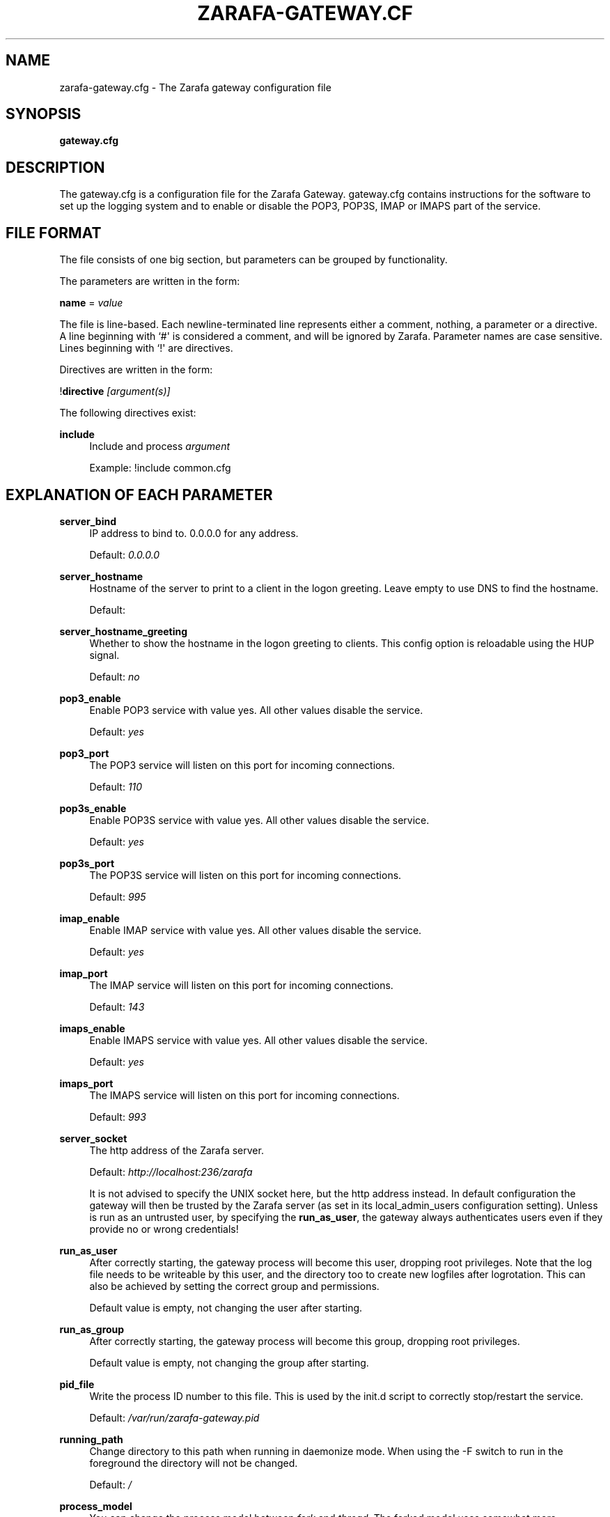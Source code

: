 '\" t
.\"     Title: zarafa-gateway.cfg
.\"    Author: [see the "Author" section]
.\" Generator: DocBook XSL Stylesheets v1.75.2 <http://docbook.sf.net/>
.\"      Date: August 2011
.\"    Manual: Zarafa user reference
.\"    Source: Zarafa 7.0
.\"  Language: English
.\"
.TH "ZARAFA\-GATEWAY\&.CF" "5" "August 2011" "Zarafa 7.0" "Zarafa user reference"
.\" -----------------------------------------------------------------
.\" * Define some portability stuff
.\" -----------------------------------------------------------------
.\" ~~~~~~~~~~~~~~~~~~~~~~~~~~~~~~~~~~~~~~~~~~~~~~~~~~~~~~~~~~~~~~~~~
.\" http://bugs.debian.org/507673
.\" http://lists.gnu.org/archive/html/groff/2009-02/msg00013.html
.\" ~~~~~~~~~~~~~~~~~~~~~~~~~~~~~~~~~~~~~~~~~~~~~~~~~~~~~~~~~~~~~~~~~
.ie \n(.g .ds Aq \(aq
.el       .ds Aq '
.\" -----------------------------------------------------------------
.\" * set default formatting
.\" -----------------------------------------------------------------
.\" disable hyphenation
.nh
.\" disable justification (adjust text to left margin only)
.ad l
.\" -----------------------------------------------------------------
.\" * MAIN CONTENT STARTS HERE *
.\" -----------------------------------------------------------------
.SH "NAME"
zarafa-gateway.cfg \- The Zarafa gateway configuration file
.SH "SYNOPSIS"
.PP
\fBgateway\&.cfg\fR
.SH "DESCRIPTION"
.PP
The
gateway\&.cfg
is a configuration file for the Zarafa Gateway\&.
gateway\&.cfg
contains instructions for the software to set up the logging system and to enable or disable the POP3, POP3S, IMAP or IMAPS part of the service\&.
.SH "FILE FORMAT"
.PP
The file consists of one big section, but parameters can be grouped by functionality\&.
.PP
The parameters are written in the form:
.PP
\fBname\fR
=
\fIvalue\fR
.PP
The file is line\-based\&. Each newline\-terminated line represents either a comment, nothing, a parameter or a directive\&. A line beginning with `#\*(Aq is considered a comment, and will be ignored by Zarafa\&. Parameter names are case sensitive\&. Lines beginning with `!\*(Aq are directives\&.
.PP
Directives are written in the form:
.PP
!\fBdirective\fR
\fI[argument(s)] \fR
.PP
The following directives exist:
.PP
\fBinclude\fR
.RS 4
Include and process
\fIargument\fR
.sp
Example: !include common\&.cfg
.RE
.SH "EXPLANATION OF EACH PARAMETER"
.PP
\fBserver_bind\fR
.RS 4
IP address to bind to\&. 0\&.0\&.0\&.0 for any address\&.
.sp
Default:
\fI0\&.0\&.0\&.0\fR
.RE
.PP
\fBserver_hostname\fR
.RS 4
Hostname of the server to print to a client in the logon greeting\&. Leave empty to use DNS to find the hostname\&.
.sp
Default:
.RE
.PP
\fBserver_hostname_greeting\fR
.RS 4
Whether to show the hostname in the logon greeting to clients\&. This config option is reloadable using the HUP signal\&.
.sp
Default:
\fIno\fR
.RE
.PP
\fBpop3_enable\fR
.RS 4
Enable POP3 service with value yes\&. All other values disable the service\&.
.sp
Default:
\fIyes\fR
.RE
.PP
\fBpop3_port\fR
.RS 4
The POP3 service will listen on this port for incoming connections\&.
.sp
Default:
\fI110\fR
.RE
.PP
\fBpop3s_enable\fR
.RS 4
Enable POP3S service with value yes\&. All other values disable the service\&.
.sp
Default:
\fIyes\fR
.RE
.PP
\fBpop3s_port\fR
.RS 4
The POP3S service will listen on this port for incoming connections\&.
.sp
Default:
\fI995\fR
.RE
.PP
\fBimap_enable\fR
.RS 4
Enable IMAP service with value yes\&. All other values disable the service\&.
.sp
Default:
\fIyes\fR
.RE
.PP
\fBimap_port\fR
.RS 4
The IMAP service will listen on this port for incoming connections\&.
.sp
Default:
\fI143\fR
.RE
.PP
\fBimaps_enable\fR
.RS 4
Enable IMAPS service with value yes\&. All other values disable the service\&.
.sp
Default:
\fIyes\fR
.RE
.PP
\fBimaps_port\fR
.RS 4
The IMAPS service will listen on this port for incoming connections\&.
.sp
Default:
\fI993\fR
.RE
.PP
\fBserver_socket\fR
.RS 4
The http address of the Zarafa server\&.
.sp
Default:
\fIhttp://localhost:236/zarafa\fR
.sp
It is not advised to specify the UNIX socket here, but the http address instead\&. In default configuration the gateway will then be trusted by the Zarafa server (as set in its local_admin_users configuration setting)\&. Unless is run as an untrusted user, by specifying the
\fBrun_as_user\fR, the gateway always authenticates users even if they provide no or wrong credentials!
.RE
.PP
\fBrun_as_user\fR
.RS 4
After correctly starting, the gateway process will become this user, dropping root privileges\&. Note that the log file needs to be writeable by this user, and the directory too to create new logfiles after logrotation\&. This can also be achieved by setting the correct group and permissions\&.
.sp
Default value is empty, not changing the user after starting\&.
.RE
.PP
\fBrun_as_group\fR
.RS 4
After correctly starting, the gateway process will become this group, dropping root privileges\&.
.sp
Default value is empty, not changing the group after starting\&.
.RE
.PP
\fBpid_file\fR
.RS 4
Write the process ID number to this file\&. This is used by the init\&.d script to correctly stop/restart the service\&.
.sp
Default:
\fI/var/run/zarafa\-gateway\&.pid\fR
.RE
.PP
\fBrunning_path\fR
.RS 4
Change directory to this path when running in daemonize mode\&. When using the \-F switch to run in the foreground the directory will not be changed\&.
.sp
Default:
\fI/\fR
.RE
.PP
\fBprocess_model\fR
.RS 4
You can change the process model between
\fIfork\fR
and
\fIthread\fR\&. The forked model uses somewhat more resources, but if a crash is triggered, this will only affect one user\&. In the threaded model, a crash means all users are affected, and will not be able to use the service\&.
.sp
Default:
\fIfork\fR
.RE
.PP
\fBimap_only_mailfolders\fR
.RS 4
Enable the IMAP and IMAPS service to only show the mailfolders\&. This is the default behaviour\&. When this option is set to \*(Aqno\*(Aq, you will also be able to select you calendar and contacts and such\&. These views will not contain all information, since these items cannot be converted to a rfc\-822 mail item\&.
.sp
Default:
\fIyes\fR
.RE
.PP
\fBimap_public_folders\fR
.RS 4
Enable the IMAP and IMAPS service to also show the public store with subfolders\&. This is the default behaviour\&. When this option is set to \*(Aqno\*(Aq, IMAP clients will only see the users\*(Aq folder\&.
.sp
Default:
\fIyes\fR
.RE
.PP
\fBimap_capability_idle\fR
.RS 4
Allow IMAP clients to issue the IDLE command\&. When an IMAP client is idle, it may receive notifications from the server about changes of the selected folder\&. This may increase load on the server when many users are using the IMAP service\&.
.sp
Default:
\fIyes\fR
.RE
.PP
\fBimap_generate_utf8\fR
.RS 4
Normally e\-mails specify the correct charset for their contents\&. This may be altered to make it always UTF\-8\&. This will only happen on e\-mails that do not have the extra imap data properties, which is true for users without the \*(Aqimap\*(Aq feature enabled\&.
.sp
Default:
\fIno\fR
.RE
.PP
\fBimap_max_messagesize\fR
.RS 4
Limit the maximum message size (in bytes) which can be created by an IMAP client\&. The maximum of this value is 4GB although this is not recommended\&. If the value is too high it will cause a segmentation fault\&.
.sp
Default:
\fI134217728\fR
.RE
.PP
\fBimap_expunge_on_delete\fR
.RS 4
Normally when you delete an e\-mail in an IMAP client, it will only be marked as deleted, and not removed from the folder\&. The client should send the EXPUNGE command to actually remove the item from the folder (where Zarafa will place it in the soft\-delete system)\&. When this option is set to
\fIyes\fR, the zarafa\-gateway will issue the expunge command itself directly after a \*(Aqmark as delete\*(Aq command was received\&.
.sp
Default:
\fIno\fR
.RE
.PP
\fBimap_store_rfc822\fR
.RS 4
Store the rfc822 data with the message in MAPI\&. The Zarafa Gateway stores the original rfc822 data of an APPENDed message in the database for later retrieval\&. This makes sure that the exact message that was delivered into the Zarafa gateway is available for retrieval later, which is the behaviour when set to
\fIyes\fR\&. If set to no, the zarafa\-gateway will not store the original rfc822 text\&. This means that the rfc822 data must be re\-created when retrieved\&. This may cause changes in encoding or charset and some loss of fidelity\&. This will also invalidate any signatures in the stored messages\&.
.sp
Default:
\fIyes\fR
.RE
.PP
\fBssl_private_key_file\fR
.RS 4
The gateway will use this file as private key for SSL TLS\&. This file can be created with:
\fBopenssl genrsa \-out /etc/zarafa/gateway/privkey\&.pem 2048\fR\&.
.sp
Default:
\fI/etc/zarafa/gateway/privkey\&.pem\fR
.RE
.PP
\fBssl_certificate_file\fR
.RS 4
The gateway will use this file as certificate for SSL TLS\&. A self\-signed certificate can be created with:
\fBopenssl req \-new \-x509 \-key /etc/zarafa/gateway/privkey\&.pem \-out /etc/zarafa/gateway/cert\&.pem \-days 1095\fR\&.
.sp
Default:
\fI/etc/zarafa/gateway/cert\&.pem\fR
.RE
.PP
\fBssl_verify_client\fR
.RS 4
Enable client certificate verification with value yes\&. All other values disable the verification\&.
.sp
Default:
\fIno\fR
.RE
.PP
\fBssl_verify_file\fR
.RS 4
The file to verify the clients certificates with\&.
.sp
Default: value not set\&.
.RE
.PP
\fBssl_verify_path\fR
.RS 4
The path with the files to verify the clients certificates with\&.
.sp
Default: value not set\&.
.RE
.PP
\fBlog_method\fR
.RS 4
The method which should be used for logging\&. Valid values are:
.PP
\fIsyslog\fR
.RS 4
Use the Linux system log\&. All messages will be written to the mail facility\&. See also
\fBsyslog.conf\fR(5)\&.
.RE
.PP
\fIfile\fR
.RS 4
Log to a file\&. The filename will be specified in
\fBlog_file\fR\&.
.RE
.sp
Default:
\fIfile\fR
.RE
.PP
\fBlog_file\fR
.RS 4
When logging to a file, specify the filename in this parameter\&. Use
\fI\-\fR
(minus sign) for stderr output\&.
.sp
Default:
\fI/var/log/zarafa/gateway\&.log\fR
.RE
.PP
\fBlog_level\fR
.RS 4
The level of output for logging in the range from 0 to 5\&. 0=no logging, 5=full logging\&.
.sp
Default:
\fI2\fR
.RE
.PP
\fBlog_timestamp\fR
.RS 4
Specify whether to prefix each log line with a timestamp in \*(Aqfile\*(Aq logging mode\&.
.sp
Default:
\fI1\fR
.RE
.SH "RELOADING"
.PP
The following options are reloadable by sending the zarafa\-gateway process a HUP signal:
.PP
log_level
.RS 4
.RE
.SH "FILES"
.PP
/etc/zarafa/gateway\&.cfg
.RS 4
The Zarafa gateway configuration file\&.
.RE
.SH "AUTHOR"
.PP
Written by Zarafa\&.
.SH "SEE ALSO"
.PP

\fBzarafa-gateway\fR(1)
